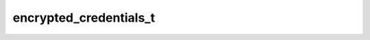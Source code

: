 .. _banana-api-tg-types-encrypted_credentials:

encrypted_credentials_t
=======================

.. cpp:struct:: banana::api::encrypted_credentials_t

   Contains data required for decrypting and authenticating EncryptedPassportElement. See the Telegram Passport Documentation for a complete description of the data decryption and authentication processes.

   .. cpp:member:: string_t data

   Base64-encoded encrypted JSON-serialized data with unique user's payload, data hashes and secrets required for EncryptedPassportElement decryption and authentication

   .. cpp:member:: string_t hash

   Base64-encoded data hash for data authentication

   .. cpp:member:: string_t secret

   Base64-encoded secret, encrypted with the bot's public RSA key, required for data decryption
